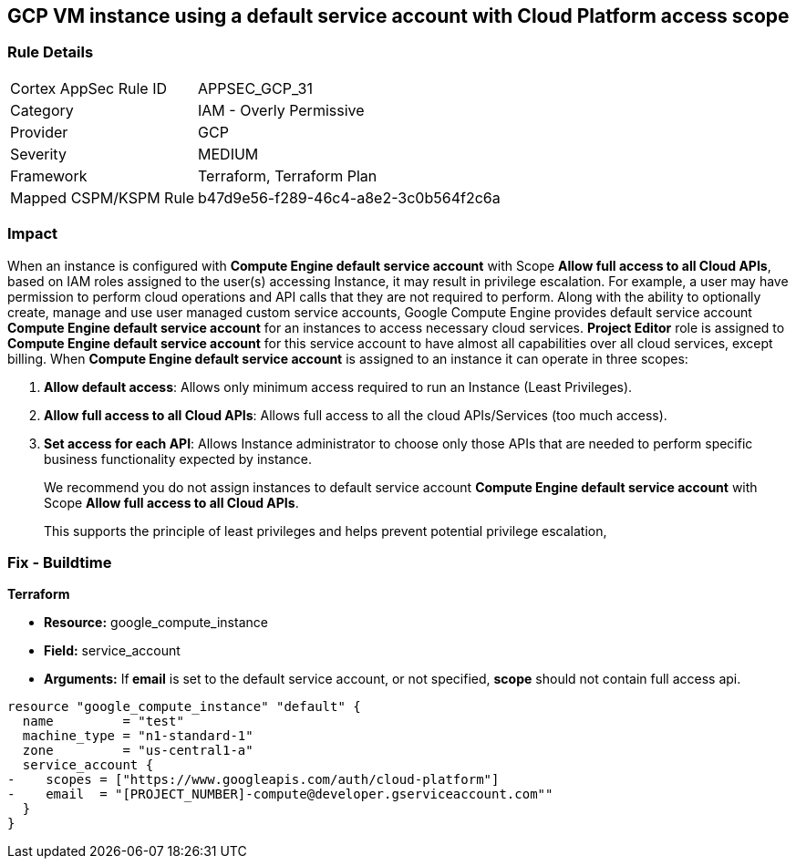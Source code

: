 == GCP VM instance using a default service account with Cloud Platform access scope


=== Rule Details

[cols="1,2"]
|===
|Cortex AppSec Rule ID |APPSEC_GCP_31
|Category |IAM - Overly Permissive
|Provider |GCP
|Severity |MEDIUM
|Framework |Terraform, Terraform Plan
|Mapped CSPM/KSPM Rule |b47d9e56-f289-46c4-a8e2-3c0b564f2c6a
|===


=== Impact
When an instance is configured with *Compute Engine default service account* with Scope *Allow full access to all Cloud APIs*, based on IAM roles assigned to the user(s) accessing Instance, it may result in privilege escalation.
For example, a user may have permission to perform cloud operations and API calls that they are not required to perform.
Along with the ability to optionally create, manage and use user managed custom service accounts, Google Compute Engine provides default service account *Compute Engine default service account* for an instances to access necessary cloud services.
*Project Editor* role is assigned to *Compute Engine default service account* for this service account to have almost all capabilities over all cloud services, except billing.
When *Compute Engine default service account* is assigned to an instance it can operate in three scopes:

. *Allow default access*: Allows only minimum access required to run an Instance (Least Privileges).

. *Allow full access to all Cloud APIs*: Allows full access to all the cloud APIs/Services (too much access).

. *Set access for each API*: Allows Instance administrator to choose only those APIs that are needed to perform specific business functionality expected by instance.
+
We recommend you do not assign instances to default service account *Compute Engine default service account* with Scope *Allow full access to all Cloud APIs*.
+
This supports the principle of least privileges and helps prevent potential privilege escalation,

////
=== Fix - Runtime


* GCP Console To change the policy using the GCP Console, follow these steps:* 



. Log in to the GCP Console at https://console.cloud.google.com.

. Navigate to https://console.cloud.google.com/compute/instances [VM instances].

. Select the impacted VM instance.

. If the instance is not stopped, click * Stop*.
+
Wait for the instance to stop.

. Click * Edit*.

. Scroll down to the * Service Account* section.

. Select a different service account or ensure * Allow full access to all Cloud APIs* is not selected.

. To save your changes, click * Save*.

. Click * START*.


* CLI Command* 



. Stop the instance:
----
gcloud compute instances stop INSTANCE_NAME
----

. Update the instance:
----
gcloud compute instances set-service-account INSTANCE_NAME
--serviceaccount=SERVICE_ACCOUNT
--scopes [SCOPE1, SCOPE2...]
----

. Restart the instance:
----
gcloud compute instances start INSTANCE_NAME
----
////

=== Fix - Buildtime


*Terraform* 


* *Resource:* google_compute_instance
* *Field:* service_account
* *Arguments:* If** email** is set to the default service account, or not specified, *scope* should not contain full access api.


[source,go]
----
resource "google_compute_instance" "default" {
  name         = "test"
  machine_type = "n1-standard-1"
  zone         = "us-central1-a"
  service_account {
-    scopes = ["https://www.googleapis.com/auth/cloud-platform"]
-    email  = "[PROJECT_NUMBER]-compute@developer.gserviceaccount.com""
  }
}
----

